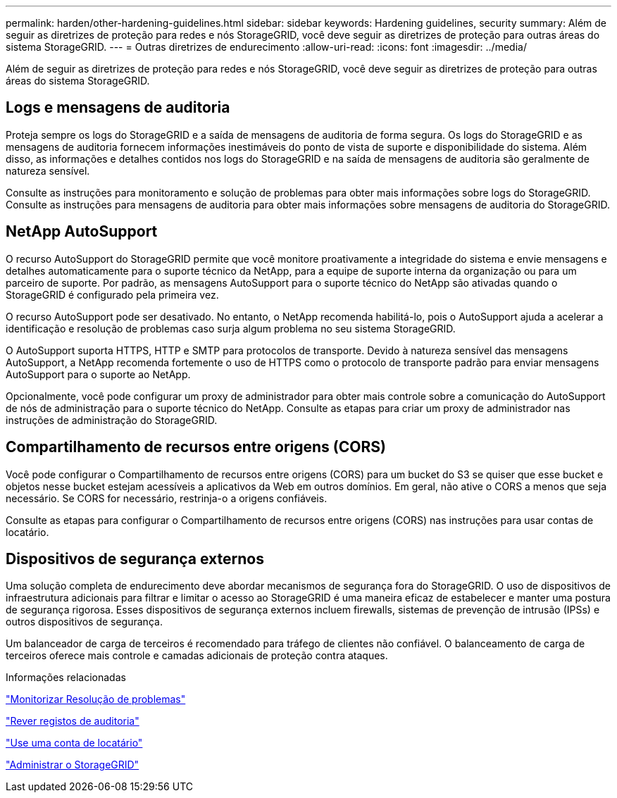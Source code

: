 ---
permalink: harden/other-hardening-guidelines.html 
sidebar: sidebar 
keywords: Hardening guidelines, security 
summary: Além de seguir as diretrizes de proteção para redes e nós StorageGRID, você deve seguir as diretrizes de proteção para outras áreas do sistema StorageGRID. 
---
= Outras diretrizes de endurecimento
:allow-uri-read: 
:icons: font
:imagesdir: ../media/


[role="lead"]
Além de seguir as diretrizes de proteção para redes e nós StorageGRID, você deve seguir as diretrizes de proteção para outras áreas do sistema StorageGRID.



== Logs e mensagens de auditoria

Proteja sempre os logs do StorageGRID e a saída de mensagens de auditoria de forma segura. Os logs do StorageGRID e as mensagens de auditoria fornecem informações inestimáveis do ponto de vista de suporte e disponibilidade do sistema. Além disso, as informações e detalhes contidos nos logs do StorageGRID e na saída de mensagens de auditoria são geralmente de natureza sensível.

Consulte as instruções para monitoramento e solução de problemas para obter mais informações sobre logs do StorageGRID. Consulte as instruções para mensagens de auditoria para obter mais informações sobre mensagens de auditoria do StorageGRID.



== NetApp AutoSupport

O recurso AutoSupport do StorageGRID permite que você monitore proativamente a integridade do sistema e envie mensagens e detalhes automaticamente para o suporte técnico da NetApp, para a equipe de suporte interna da organização ou para um parceiro de suporte. Por padrão, as mensagens AutoSupport para o suporte técnico do NetApp são ativadas quando o StorageGRID é configurado pela primeira vez.

O recurso AutoSupport pode ser desativado. No entanto, o NetApp recomenda habilitá-lo, pois o AutoSupport ajuda a acelerar a identificação e resolução de problemas caso surja algum problema no seu sistema StorageGRID.

O AutoSupport suporta HTTPS, HTTP e SMTP para protocolos de transporte. Devido à natureza sensível das mensagens AutoSupport, a NetApp recomenda fortemente o uso de HTTPS como o protocolo de transporte padrão para enviar mensagens AutoSupport para o suporte ao NetApp.

Opcionalmente, você pode configurar um proxy de administrador para obter mais controle sobre a comunicação do AutoSupport de nós de administração para o suporte técnico do NetApp. Consulte as etapas para criar um proxy de administrador nas instruções de administração do StorageGRID.



== Compartilhamento de recursos entre origens (CORS)

Você pode configurar o Compartilhamento de recursos entre origens (CORS) para um bucket do S3 se quiser que esse bucket e objetos nesse bucket estejam acessíveis a aplicativos da Web em outros domínios. Em geral, não ative o CORS a menos que seja necessário. Se CORS for necessário, restrinja-o a origens confiáveis.

Consulte as etapas para configurar o Compartilhamento de recursos entre origens (CORS) nas instruções para usar contas de locatário.



== Dispositivos de segurança externos

Uma solução completa de endurecimento deve abordar mecanismos de segurança fora do StorageGRID. O uso de dispositivos de infraestrutura adicionais para filtrar e limitar o acesso ao StorageGRID é uma maneira eficaz de estabelecer e manter uma postura de segurança rigorosa. Esses dispositivos de segurança externos incluem firewalls, sistemas de prevenção de intrusão (IPSs) e outros dispositivos de segurança.

Um balanceador de carga de terceiros é recomendado para tráfego de clientes não confiável. O balanceamento de carga de terceiros oferece mais controle e camadas adicionais de proteção contra ataques.

.Informações relacionadas
link:../monitor/index.html["Monitorizar  Resolução de problemas"]

link:../audit/index.html["Rever registos de auditoria"]

link:../tenant/index.html["Use uma conta de locatário"]

link:../admin/index.html["Administrar o StorageGRID"]
